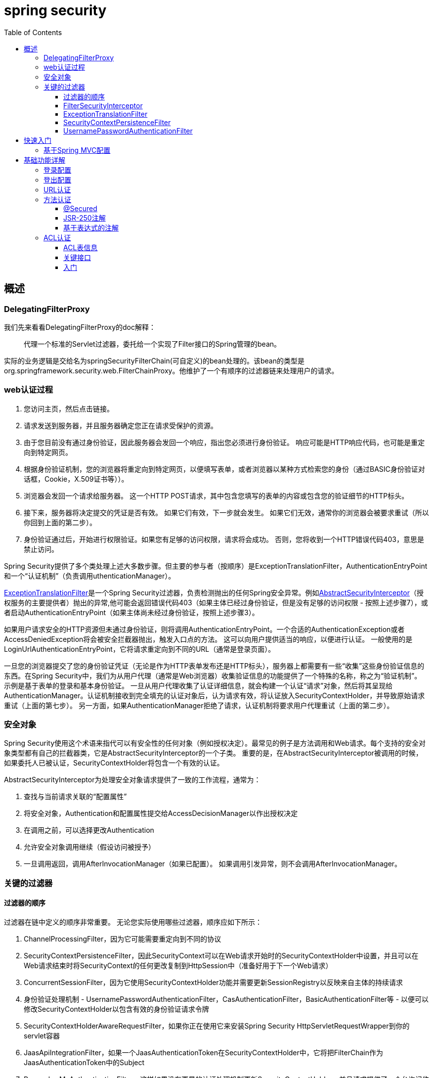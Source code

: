 = spring security
:toc: left
:icons: font
:sectanchors: 
:toclevels: 4
:source-highlighter: pygments
:pygments-style: manni
:source-linenums-option: 



== 概述

=== DelegatingFilterProxy

我们先来看看DelegatingFilterProxy的doc解释：

____

代理一个标准的Servlet过滤器，委托给一个实现了Filter接口的Spring管理的bean。
____

实际的业务逻辑是交给名为springSecurityFilterChain(可自定义)的bean处理的。该bean的类型是org.springframework.security.web.FilterChainProxy。他维护了一个有顺序的过滤器链来处理用户的请求。


=== web认证过程

. 您访问主页，然后点击链接。
. 请求发送到服务器，并且服务器确定您正在请求受保护的资源。
. 由于您目前没有通过身份验证，因此服务器会发回一个响应，指出您必须进行身份验证。 响应可能是HTTP响应代码，也可能是重定向到特定网页。
. 根据身份验证机制，您的浏览器将重定向到特定网页，以便填写表单，或者浏览器以某种方式检索您的身份（通过BASIC身份验证对话框，Cookie，X.509证书等））。
. 浏览器会发回一个请求给服务器。 这一个HTTP POST请求，其中包含您填写的表单的内容或包含您的验证细节的HTTP标头。
. 接下来，服务器将决定提交的凭证是否有效。 如果它们有效，下一步就会发生。 如果它们无效，通常你的浏览器会被要求重试（所以你回到上面的第二步）。
. 身份验证通过后，开始进行权限验证。如果您有足够的访问权限，请求将会成功。 否则，您将收到一个HTTP错误代码403，意思是禁止访问。

Spring Security提供了多个类处理上述大多数步骤。但主要的参与者（按顺序）是ExceptionTranslationFilter，AuthenticationEntryPoint和一个“认证机制”（负责调用uthenticationManager）。


<<ExceptionTranslationFilter,ExceptionTranslationFilter>>是一个Spring Security过滤器，负责检测抛出的任何Spring安全异常。例如<<AbstractSecurityInterceptor,AbstractSecurityInterceptor>>（授权服务的主要提供者）抛出的异常,他可能会返回错误代码403（如果主体已经过身份验证，但是没有足够的访问权限 - 按照上述步骤7），或者启动AuthenticationEntryPoint（如果主体尚未经过身份验证，按照上述步骤3）。

如果用户请求安全的HTTP资源但未通过身份验证，则将调用AuthenticationEntryPoint。一个合适的AuthenticationException或者AccessDeniedException将会被安全拦截器抛出，触发入口点的方法。 这可以向用户提供适当的响应，以便进行认证。 一般使用的是LoginUrlAuthenticationEntryPoint，它将请求重定向到不同的URL（通常是登录页面）。 


一旦您的浏览器提交了您的身份验证凭证（无论是作为HTTP表单发布还是HTTP标头），服务器上都需要有一些“收集”这些身份验证信息的东西。在Spring Security中，我们为从用户代理（通常是Web浏览器）收集验证信息的功能提供了一个特殊的名称，称之为“验证机制”。 示例是基于表单的登录和基本身份验证。 一旦从用户代理收集了认证详细信息，就会构建一个认证“请求”对象，然后将其呈现给AuthenticationManager。认证机制接收到完全填充的认证对象后，认为请求有效，将认证放入SecurityContextHolder，并导致原始请求重试（上面的第七步）。 另一方面，如果AuthenticationManager拒绝了请求，认证机制将要求用户代理重试（上面的第二步）。


=== 安全对象

Spring Security使用这个术语来指代可以有安全性的任何对象（例如授权决定）。最常见的例子是方法调用和Web请求。每个支持的安全对象类型都有自己的拦截器类，它是AbstractSecurityInterceptor的一个子类。 重要的是，在AbstractSecurityInterceptor被调用的时候，如果委托人已被认证，SecurityContextHolder将包含一个有效的认证。

AbstractSecurityInterceptor[[AbstractSecurityInterceptor]]为处理安全对象请求提供了一致的工作流程，通常为：

. 查找与当前请求关联的“配置属性”

. 将安全对象，Authentication和配置属性提交给AccessDecisionManager以作出授权决定

. 在调用之前，可以选择更改Authentication

. 允许安全对象调用继续（假设访问被授予）

. 一旦调用返回，调用AfterInvocationManager（如果已配置）。 如果调用引发异常，则不会调用AfterInvocationManager。

=== 关键的过滤器

==== 过滤器的顺序

过滤器在链中定义的顺序非常重要。 无论您实际使用哪些过滤器，顺序应如下所示：

. ChannelProcessingFilter，因为它可能需要重定向到不同的协议
. SecurityContextPersistenceFilter，因此SecurityContext可以在Web请求开始时的SecurityContextHolder中设置，并且可以在Web请求结束时将SecurityContext的任何更改复制到HttpSession中（准备好用于下一个Web请求）
. ConcurrentSessionFilter，因为它使用SecurityContextHolder功能并需要更新SessionRegistry以反映来自主体的持续请求
. 身份验证处理机制 - UsernamePasswordAuthenticationFilter，CasAuthenticationFilter，BasicAuthenticationFilter等 - 以便可以修改SecurityContextHolder以包含有效的身份验证请求令牌
. SecurityContextHolderAwareRequestFilter，如果你正在使用它来安装Spring Security HttpServletRequestWrapper到你的servlet容器
. JaasApiIntegrationFilter，如果一个JaasAuthenticationToken在SecurityContextHolder中，它将把FilterChain作为JaasAuthenticationToken中的Subject
. RememberMeAuthenticationFilter，这样如果没有更早的认证处理机制更新SecurityContextHolder，并且请求提供了一个允许记住我服务的cookie，那么一个合适的记忆认证对象将会放在那里
. AnonymousAuthenticationFilter，这样如果没有更早的认证处理机制更新SecurityContextHolder，那么匿名认证对象将会放在那里
. ExceptionTranslationFilter，捕获任何Spring Security异常，以便返回HTTP错误响应或者可以启动相应的AuthenticationEntryPoint
. FilterSecurityInterceptor，用于保护Web URI并在访问被拒绝时引发异常

==== FilterSecurityInterceptor

FilterSecurityInterceptor负责URL鉴权。 它需要引用AuthenticationManager和AccessDecisionManager。 它还提供了适用于不同HTTP URL请求的配置属性。 
[source,xml]
----
<bean id="filterSecurityInterceptor" class="org.springframework.security.web.access.intercept.FilterSecurityInterceptor">
	<property name="authenticationManager" ref="authenticationManager"/>
	<property name="accessDecisionManager" ref="accessDecisionManager"/>
	<property name="securityMetadataSource">
			<security:filter-security-metadata-source>
				<security:intercept-url pattern="/secure/super/**" access="ROLE_WE_DONT_HAVE"/>
				<security:intercept-url pattern="/secure/**" access="ROLE_SUPERVISOR,ROLE_TELLER"/>
			</security:filter-security-metadata-source>
	</property>
</bean>
----
[[ExceptionTranslationFilter]]
==== ExceptionTranslationFilter
ExceptionTranslationFilter位于FilterSecurityInterceptor之前。 它本身并不执行任何实际的安全性实施，但处理安全拦截器引发的异常并提供合适的HTTP响应。
[source,xml]
----
<bean id="exceptionTranslationFilter" class="org.springframework.security.web.access.ExceptionTranslationFilter">
	<property name="authenticationEntryPoint" ref="authenticationEntryPoint"/>
	<property name="accessDeniedHandler" ref="accessDeniedHandler"/>
</bean>

<bean id="authenticationEntryPoint" class="org.springframework.security.web.authentication.LoginUrlAuthenticationEntryPoint">
	<property name="loginFormUrl" value="/login.jsp"/>
</bean>

<bean id="accessDeniedHandler" class="org.springframework.security.web.access.AccessDeniedHandlerImpl">
	<property name="errorPage" value="/accessDenied.htm"/>
</bean>
----

ExceptionTranslationFilter的另一个职责是在调用AuthenticationEntryPoint之前保存当前请求，这允许在用户通过身份验证后恢复请求。一个典型的例子是用户使用表单登录，然后通过默认的SavedRequestAwareAuthenticationSuccessHandler重定向到原始URL。RequestCache存储和检索HttpServletRequest实例。默认情况下使用HttpSessionRequestCache，它将请求存储在HttpSession中。当用户被重定向到原始URL时，RequestCacheFilter恢复缓存中保存的请求。

==== SecurityContextPersistenceFilter

它负责存储HTTP请求之间的SecurityContext内容，并在请求完成时清除SecurityContextHolder。清除存储上下文的ThreadLocal非常重要，因为可能会将某个线程替换到servlet容器的线程池中，并为特定的用户提供安全上下文, 此线程可能会在稍后阶段使用，并使用错误的凭据执行操作。

默认实现是HttpSessionSecurityContextRepository，它将安全上下文存储为HttpSession属性。该实现的最重要的配置参数是allowSessionCreation属性，默认为true，如果类需要存储经过身份验证的用户的安全上下文，则允许该类创建会话（它不会创建一个，除非已进行身份验证或安全上下文的内容发生改变）。 如果您不想创建会话，则可以将此属性设置为false：
[source,xml]
----
<bean id="securityContextPersistenceFilter"
	class="org.springframework.security.web.context.SecurityContextPersistenceFilter">
	<property name='securityContextRepository'>
		<bean class='org.springframework.security.web.context.HttpSessionSecurityContextRepository'>
			<property name='allowSessionCreation' value='false' />
		</bean>
	</property>
</bean>
----

或者，您可以提供一个NullSecurityContextRepository实例，一个空对象实现，它将阻止安全上下文被存储，即使在请求期间已经创建了一个会话。

==== UsernamePasswordAuthenticationFilter

现在我们已经看到Spring Security web配置中总是存在三种主要过滤器。 这些也是由名称空间<http>元素自动创建的三个，不能用替代选项替代。现在唯一缺少的是实际的身份验证机制，这将允许用户进行身份验证。 这个过滤器是最常用的认证过滤器，也是用户经常自定义配置的地方。 它还提供名称空间中<form-login>元素使用的实现。 配置它需要三个步骤。

* 就像我们上面所做的一样，使用登录页面的URL配置LoginUrlAuthenticationEntryPoint，并将其设置在ExceptionTranslationFilter上。
* 实现登录页面（使用JSP或MVC控制器）
* 在容器中配置UsernamePasswordAuthenticationFilter的实例

登录表单只包含用户名和密码，并路由到过滤器监控的URL（默认情况下为/ login）。 基本的过滤器配置如下所示：
[source,xml]
----
<bean id="authenticationFilter" class=
"org.springframework.security.web.authentication.UsernamePasswordAuthenticationFilter">
	<property name="authenticationManager" ref="authenticationManager"/>
</bean>
----

过滤器调用配置的AuthenticationManager来处理每个认证请求。 验证成功或验证失败后的目标分别由AuthenticationSuccessHandler和AuthenticationFailureHandler策略接口控制。 提供了一些标准实现，例如SimpleUrlAuthenticationSuccessHandler，SavedRequestAwareAuthenticationSuccessHandler，SimpleUrlAuthenticationFailureHandler，ExceptionMappingAuthenticationFailureHandler和DelegatingAuthenticationFailureHandler。 查看这些类的Javadoc以及AbstractAuthenticationProcessingFilter以了解它们如何工作以及支持的功能。

如果认证成功，则生成的认证对象将被放置到SecurityContextHolder中。 然后将调用配置的AuthenticationSuccessHandler来重定向或将用户转发到适当的目标。 默认情况下，使用SavedRequestAwareAuthenticationSuccessHandler，这意味着用户在被要求登录之前将被重定向到他们请求的原始目的地。

== 快速入门

=== 基于Spring MVC配置

*1.添加依赖*
[source,xml]
----
<dependency>
	<groupId>org.springframework.security</groupId>
	<artifactId>spring-security-web</artifactId>
	<version>5.0.3.RELEASE</version>
</dependency>
<dependency>
	<groupId>org.springframework.security</groupId>
	<artifactId>spring-security-config</artifactId>
	<version>5.0.3.RELEASE</version>
</dependency>
----

*2.Spring MVC配置*
[source,java]
----
@Configuration
@EnableWebMvc
@ComponentScan
public class WebMvcConfig implements WebMvcConfigurer {

}
----

*3.Spring security配置*

[source,java]
----
@EnableWebSecurity
public class WebSecurityConfig extends WebSecurityConfigurerAdapter {

    @Autowired
    private DataSource dataSource;

    @Bean
    public UserDetailsService userDetailsService() {
     
    	InMemoryUserDetailsManager manager = new InMemoryUserDetailsManager();
    	UserDetails user=User.withDefaultPasswordEncoder()
    		.username("user").password("password").roles("USER").build()
        manager.createUser(user);
        return manager;
    }
}
----

该配置会创建一个名为springSecurityFilterChain的Servlet过滤器，它负责应用程序中的所有安全性（保护应用程序URL，验证提交的用户名和密码，重定向到登录表单等）

.上面的配置到底做了哪些工作？
****
上面的配置到底做了哪些工作？

	* 要求对应用程序中的每个URL进行认证
    * 为您生成一个登录表单
    * 允许具有用户名为user和密码为password的用户使用基于表单的身份验证进行身份验证
    * 允许用户注销
    * CSRF攻击预防
	* 会话固定保护
	* 安全头集成
		** 用于安全请求的HTTP严格传输安全性
		** X-Content-Type-Options集成
		** 高速缓存控制（稍后可由应用程序覆盖，以允许缓存静态资源）
		** X-XSS-Protection集成
		** X-Frame-Options集成有助于防止点击劫持
	* 与以下Servlet API方法集成
		** HttpServletRequest#getRemoteUser()
		** HttpServletRequest#getUserPrincipal()
		** HttpServletRequest#isUserInRole(java.lang.String)
		** HttpServletRequest#login(java.lang.String, java.lang.String)
		** HttpServletRequest#logout()
****

*4.注册springSecurityFilterChain bean*
[source,java]
----
import org.springframework.security.web.context.*;

public class SecurityWebApplicationInitializer
	extends AbstractSecurityWebApplicationInitializer {

}
----

步骤三注册了名为springSecurityFilterChain的过滤器，上述的过程就是绑定过滤器和spring容器springSecurityFilterChain bean的关系。


IMPORTANT: AbstractAnnotationConfigDispatcherServletInitializer注册DispatcherServlet。springSecurityFilterChain是filter,同ispatcherServlet时Spring mvc的入口一样，springSecurityFilterChain是spring security的入口。

*5.注册mvc和security配置文件*

[source,java]
----
public class MyWebApplicationInitializer extends AbstractAnnotationConfigDispatcherServletInitializer {


    protected Class<?>[] getRootConfigClasses() {
        return new Class[]{WebMvcConfig.class, WebSecurityConfig.class};
    }

    protected Class<?>[] getServletConfigClasses() {
        return new Class[0];
    }

    protected String[] getServletMappings() {
        return new String[]{"/"};
    }

}
----

到此一个基本的例子已经完成了，当你访问/index路径的时候，会被拦截要求登录，输入验证后跳转到index页面。

== 基础功能详解

=== 登录配置
在默认的配置中，系统为我们配置了登录页，但是更多情况下，我们想使用自己的登录页，代码如下：
[source,java]
----
protected void configure(HttpSecurity http) throws Exception {
	http
		.authorizeRequests()
			.anyRequest().authenticated()
			.and()
		.formLogin()
			.loginPage("/login")  <1>
			.permitAll();        <2>
}
----

<1> 指定登录页
<2> 允许所有人访问

自定义登录页JSP实现
[source,jsp]
----
<c:url value="/login" var="loginUrl"/>
<form action="${loginUrl}" method="post">       <1>
	<c:if test="${param.error != null}">        <2>
		<p>
			Invalid username and password.
		</p>
	</c:if>
	<c:if test="${param.logout != null}">       <3>
		<p>
			You have been logged out.
		</p>
	</c:if>
	<p>
		<label for="username">Username</label>
		<input type="text" id="username" name="username"/>	<4>
	</p>
	<p>
		<label for="password">Password</label>
		<input type="password" id="password" name="password"/>	<5>
	</p>
	<input type="hidden"                        <6>
		name="${_csrf.parameterName}"
		value="${_csrf.token}"/>
	<button type="submit" class="btn">Log in</button>
</form>
----


<1> POST请求提交到/login认证用户身份（/login是系统默认的认证接口）
<2> 如果请求参数存在error，显示认证失败
<3> 如果请求参数存在logout, 显示登出成功
<4> name必须是username
<5> name必须是password
<6> 防止csrf攻击

=== 登出配置

使用WebSecurityConfigurerAdapter时，会自动应用注销功能。默认情况下访问URL /logout 将通过以下方式注销用户：

* 使HTTP会话无效
* 清理已配置的任何RememberMe认证
* 清除SecurityContextHolder
* 重定向到/login?logout

但是，类似于配置登录功能，您还可以有多种选项来进一步自定义注销要求：

[source,java]
----
protected void configure(HttpSecurity http) throws Exception {
	http
		.logout()                                                                <1>
			.logoutUrl("/my/logout")                                                <2>
			.logoutSuccessUrl("/my/index")                                           <3>
			.logoutSuccessHandler(logoutSuccessHandler)                              <4>
			.invalidateHttpSession(true)                                             <5>
			.addLogoutHandler(logoutHandler)                                         <6>
			.deleteCookies(cookieNamesToClear)                                       <7>
			.and()
		...
}
----

<1> 提供注销支持。这在使用WebSecurityConfigurerAdapter时会自动应用。
<2> 触发注销的URL（默认为/注销）。如果启用CSRF保护（默认），则该请求也必须是POST。有关更多信息，请咨询JavaDoc。
<3> 注销后重定向到的URL。默认是/login?logout。有关更多信息，请咨询JavaDoc。
<4> 让我们来指定一个自定义的LogoutSuccessHandler。如果指定了，logoutSuccessUrl（）将被忽略。有关更多信息，请咨询JavaDoc。
<5> 指定在注销时是否使HttpSession失效。默认是true。配置下面的SecurityContextLogoutHandler。有关更多信息，请咨询JavaDoc。
<6> 添加一个LogoutHandler。 SecurityContextLogoutHandler默认添加为最后一个LogoutHandler。
<7> 允许指定要在注销成功时删除的cookie的名称。这是一个明确添加CookieClearingLogoutHandle的快捷方式。

*LogoutHandler*

通常，LogoutHandler实现指示参与注销处理的类。它们将被调用来执行必要的清理。因此，他们不应该抛出异常。提供了各种实现：

* PersistentTokenBasedRememberMeServices
* TokenBasedRememberMeServices
* CookieClearingLogoutHandler
* CsrfLogoutHandler
* SecurityContextLogoutHandler

NOTE: 框架还提供了addLogoutHandler(logoutHandler) 方法的快捷方式，例如deleteCookies()就是CookieClearingLogoutHandler的快捷方式。

*LogoutSuccessHandler*

LogoutSuccessHandler在LogoutFilter成功注销后被调用，以处理例如重定向或转发到适当的目的地。请注意，该接口与LogoutHandler几乎相同，但可能引发异常。

提供了以下实现：

* SimpleUrlLogoutSuccessHandler
* HttpStatusReturningLogoutSuccessHandler

如上所述，您不需要直接指定SimpleUrlLogoutSuccessHandler。流式API通过设置logoutSuccessUrl（）提供了一个快捷方式。这将在后台设置SimpleUrlLogoutSuccessHandler。提供的URL在注销后重定向。默认是/login?logout。

HttpStatusReturningLogoutSuccessHandler可以在应用在REST API类型场景。LogoutSuccessHandler不是在成功注销后重定向到URL，而是允许您返回纯HTTP状态码。缺省情况下将返回状态代码200。


=== URL认证

我们的示例只需要用户进行身份验证，并已为我们的应用程序中的每个URL完成此操作。我们可以通过向我们的http.authorizeRequests（）方法添加多个子项来为我们的URL指定自定义需求。例如：
[source,java]
----
protected void configure(HttpSecurity http) throws Exception {
	http
		.authorizeRequests()                                                                <1>
			.antMatchers("/resources/**", "/signup", "/about").permitAll()                  <2>
			.antMatchers("/admin/**").hasRole("ADMIN")                                      <3>
			.antMatchers("/db/**").access("hasRole('ADMIN') and hasRole('DBA')")            <4>
			.anyRequest().authenticated()                                                   <5>
			.antMatchers("/db2/**").hasAuthority("USER")                                    <6>
			.and()
		// ...
		.formLogin();
}
----

<1> http.authorizeRequests（）方法可以有多个路径组合，每个匹配者按照他们声明的顺序被执行。
<2> 指定了任何用户都可以访问多个网址的格式。具体来说，如果URL以“/resources/”开头，等于“/ignup”或等于“/ about”，则可以被任何用户访问。
<3> 任何以“/admin/”开头的网址都将限制为被“ROLE_ADMIN”角色的用户访问。你会注意到，因为我们调用hasRole方法，所以我们不需要指定“ROLE_”前缀。
<4> 任何以“/db/”开头的URL都需要用户同时拥有“ROLE_ADMIN”和“ROLE_DBA”。你会注意到，因为我们正在使用hasRole表达式，所以我们不需要指定“ROLE_”前缀。
<5> 任何尚未匹配的URL只需要用户进行身份验证即可访问
<6> 任何以“/db2/”开头的URL都需要用户同时拥有USER权限

NOTE: 在spring security的数据库中，角色是被当成权限来处理的。例如ADMIN角色，对应的权限字符串就是ROLE_ADMIN.给特定的一组人（角色或用户组）赋予特定的一组权限
IMPORTANT: 可以把上面的配置从数据库中加载，实现权限管理。

=== 方法认证

从2.0版本开始，Spring Security已经大大改善了对服务层方法的安全性的支持。它提供了对JSR-250注解和框架原始@Secured的支持。从3.0开始，您还可以使用基于表达式的新注释。您可以将安全应用于单个bean，使用intercept-method元素来装饰bean声明，或者可以使用AspectJ样式切入点在整个服务层中保护多个bean。


==== @Secured

我们可以在任何@Configuration实例上使用@EnableGlobalMethodSecurity注释来启用基于注解的安全性。例如，以下将启用Spring Security的@Secured注释。
[source,java]
----
@EnableGlobalMethodSecurity(securedEnabled = true)
public class MethodSecurityConfig {
// ...
}
----
然后向方法（在类或接口上）添加注解将相应地限制对该方法的访问。 Spring Security的本地注解支持为该方法定义了一组属性。这些将被传递给AccessDecisionManager以供其做出实际决定
[source,java]
----
public interface BankService {

@Secured("IS_AUTHENTICATED_ANONYMOUSLY")
public Account readAccount(Long id);

@Secured("IS_AUTHENTICATED_ANONYMOUSLY")
public Account[] findAccounts();

@Secured("ROLE_TELLER")
public Account post(Account account, double amount);
}
----

==== JSR-250注解

.启动支持
[source,java]
----
@EnableGlobalMethodSecurity(jsr250Enabled = true)
public class MethodSecurityConfig {
// ...
}
----
你可以在方法上添加上面的注解：

* @DenyAll 拒绝所有访问
* @RolesAllowed({"USER", "ADMIN"})  该方法只要具有"USER", "ADMIN"任意一种权限就可以访问。这里可以省略前缀ROLE_，实际的权限可能是ROLE_ADMIN
* @PermitAll 允许所有访问

==== 基于表达式的注解

这些都是基于标准的，允许应用简单的基于角色的约束,基于表达式的注解要强大的多。

.开启支持
[source,java]
----
@EnableGlobalMethodSecurity(prePostEnabled = true)
public class MethodSecurityConfig {
// ...
}
----

*@PreAuthorize*
在方法执行之前，检查是否有权限

.简单使用
[source,java]
----
public interface BankService {

		@PreAuthorize("isAnonymous()")
		public Account readAccount(Long id);

		@PreAuthorize("isAnonymous()")
		public Account[] findAccounts();

		@PreAuthorize("hasAuthority('ROLE_TELLER')")
		public Account post(Account account, double amount);
}

----

.高级使用
[source,java]
----
@PreAuthorize("hasPermission(#contact, 'admin')")
public void deletePermission(Contact contact, Sid recipient, Permission permission);
----
这里我们实际上使用方法参数作为表达式的一部分来决定当前用户是否具有给定联系人的“管理员”权限。在这里我们不仅是对方法有权限，还对特定的数据有权限。

*@PostAuthorize*
通常情况下，您可能希望在调用该方法后执行访问控制检查。 这可以使用@PostAuthorize注释来实现。 要从方法访问返回值，请在表达式中使用内置名称returnObject。 

*@PreFilter和@PostFilter*
正如你可能已经知道的那样，Spring Security支持对集合和数组的过滤，现在可以使用表达式来实现。 这通常是对方法的返回值执行的。 例如：
[source,java]
----
@PreAuthorize("hasRole('USER')")
@PostFilter("hasPermission(filterObject, 'read') or hasPermission(filterObject, 'admin')")
public List<Contact> getAll();
----
Spring Security遍历返回的集合并删除提供的表达式为false的所有元素

[NOTE]
====

@PreAuthorize("#contact.name == authentication.name")在方法上经常被使用，我们可以自定义一个快捷方式的注解

----
@Retention(RetentionPolicy.RUNTIME)
@PreAuthorize("#contact.name == authentication.name")
public @interface ContactPermission {}
----

====

=== ACL认证

Spring Security的域对象实例安全功能以访问控制列表（ACL）的概念为中心，系统中的每个域对象实例都有自己的ACL，ACL记录了谁可以使用该域对象。考虑到这一点，Spring Security为您的应用程序提供了三个与ACL相关的主要功能：

* 检索域对象ACL信息的方法（并修改这些ACL）
* 在调用方法之前，确保给定主体被允许处理域对象
* 在调用方法之后，确保给定主体被允许处理对象（或返回的对象）

==== ACL表信息

* ACL_SID：该表允许我们唯一标识系统中的任何主体或权限。
|===
|列|类型|描述
|ID|BIGINT | 主键列
|SID|VARCHAR(100)| 主体标识或权限标识
|principal|BOOLEAN | true表明SID是主体标识，false权限标识
|===
* ACL_CLASS:唯一标识系统中的域对象。
|===
|列|类型|描述
|ID|BIGINT | 主键列
|class |VARCHAR(100)| 类名称
|===

* ACL_OBJECT_IDENTITY：存储系统中每个唯一域对象实例的信息。
|===
|列|类型|描述
|ID|BIGINT | 主键列
|object_id_class |BIGINT | 外键，关联ACL_CLASS表的ID列
|object_id_identity|VARCHAR(36)|一个唯一的标识符，以便我们知道哪个ACL_CLASS实例
|parent_object|BIGINT|自关联，父对象的ID
|owner_sid|BIGINT|ACL_SID表的外键，代表域对象实例的所有者
|entries_inheriting|BOOLEAN |是否允许从父对象继承

|===

* ACL_ENTRY ：ACL_ENTRY存储分配给用户的权限。

|===
|列|类型|描述
|ID|BIGINT | 主键列
|object_id_identity|BIGINT|关联ACL_OBJECT_IDENTITY表的主键
|ace_order|INTEGER |
|sid |BIGINT|ACL_SID表的外键，代表域对象实例的所有者
|mask |INTEGER |整数位掩码。读取（位0），写入（位1），创建（位2），删除（位3）和管理（位4）权限
|granting  |BOOLEAN |表示实际权限被授予或拒绝
|audit_success |BOOLEAN | 审计成功
|audit_failure  |BOOLEAN | 审计失败
|===

==== 关键接口

* Acl：每个域对象都有且仅有一个Acl对象，它内部持有AccessControlEntry并知道Acl的所有者。 Acl不直接引用域对象，而是引用ObjectIdentity。 Acl存储在ACL_OBJECT_IDENTITY表中。
* AccessControlEntry：一个Acl拥有多个AccessControlEntry，在框架中通常缩写为ACE。 每个ACE引用Permission，Sid和Acl的特定元组。 ACE也可以是授予或不授予，并包含审计设置。 ACE存储在ACL_ENTRY表中。
* Permission：表示特定的不可变位掩码，并为位掩码和输出信息提供便利功能。 上面介绍的基本权限（位0到4）包含在BasePermission类中。
* Sid：ACL模块需要引用主体和GrantedAuthority[]。公共类包括PrincipalSid（用于表示Authentication对象内的主体）和GrantedAuthoritySid。 安全标识信息存储在ACL_SID表中。
* ObjectIdentity：每个域对象都由一个ObjectIdentity在ACL模块内部表示。 默认实现称为ObjectIdentityImpl。
* AclService：检索适给定ObjectIdentity的Acl。 在包含的实现（JdbcAclService）中，检索操作被委托给LookupStrategy。LookupStrategy提供了一种高度优化的策略，用于检索ACL信息，使用批量检索（BasicLookupStrategy）并支持利用实例化视图，分层查询和类似以性能为中心的非ANSI SQL功能的自定义实现。
* MutableAclService：允许修改后的Acl用于持久化。

==== 入门
要开始使用Spring Security的ACL功能，您需要将ACL信息存储在某处。这需要使用Spring来实例化一个DataSource。然后将DataSource注入到JdbcMutableAclService和BasicLookupStrategy实例中。后者提供了高性能的ACL检索功能，前者提供了增强功能。 有关示例配置，请参阅Spring Security附带的示例。 

以下代码片段显示了如何创建Acl或修改现有的Acl：
[source,java]
----
// Prepare the information we'd like in our access control entry (ACE)
ObjectIdentity oi = new ObjectIdentityImpl(Foo.class, new Long(44));
Sid sid = new PrincipalSid("Samantha");
Permission p = BasePermission.ADMINISTRATION;

// Create or update the relevant ACL
MutableAcl acl = null;
try {
acl = (MutableAcl) aclService.readAclById(oi);
} catch (NotFoundException nfe) {
acl = aclService.createAcl(oi);
}

// Now grant some permissions via an access control entry (ACE)
acl.insertAce(acl.getEntries().length, p, sid, true);
aclService.updateAcl(acl);
----

在上面的示例中，我们检索与标识号为44的“Foo”域对象关联的ACL。然后，我们添加一个ACE，以便名为“Samantha”的主体可以“管理”该对象。 
insertAce方法的第一个参数是确定Acl中的哪个位置将插入新条目。 在上面的示例中，我们只是将新ACE放在现有ACE的末尾。 最后一个参数是布尔值，表示ACE是否授予或拒绝。 大多数时候它会授予（true），但如果拒绝（false），则权限将被有效阻止。

